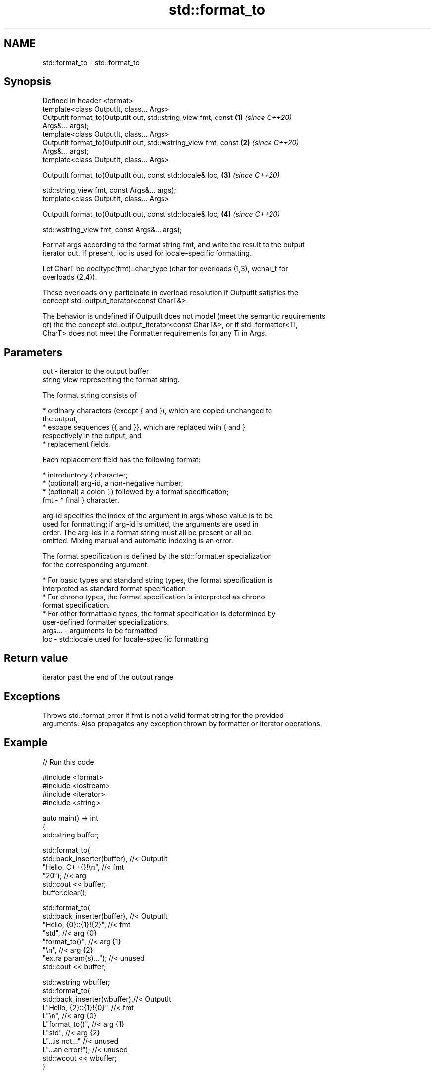 .TH std::format_to 3 "2021.11.17" "http://cppreference.com" "C++ Standard Libary"
.SH NAME
std::format_to \- std::format_to

.SH Synopsis
   Defined in header <format>
   template<class OutputIt, class... Args>
   OutputIt format_to(OutputIt out, std::string_view fmt, const       \fB(1)\fP \fI(since C++20)\fP
   Args&... args);
   template<class OutputIt, class... Args>
   OutputIt format_to(OutputIt out, std::wstring_view fmt, const      \fB(2)\fP \fI(since C++20)\fP
   Args&... args);
   template<class OutputIt, class... Args>

   OutputIt format_to(OutputIt out, const std::locale& loc,           \fB(3)\fP \fI(since C++20)\fP

                      std::string_view fmt, const Args&... args);
   template<class OutputIt, class... Args>

   OutputIt format_to(OutputIt out, const std::locale& loc,           \fB(4)\fP \fI(since C++20)\fP

                      std::wstring_view fmt, const Args&... args);

   Format args according to the format string fmt, and write the result to the output
   iterator out. If present, loc is used for locale-specific formatting.

   Let CharT be decltype(fmt)::char_type (char for overloads (1,3), wchar_t for
   overloads (2,4)).

   These overloads only participate in overload resolution if OutputIt satisfies the
   concept std::output_iterator<const CharT&>.

   The behavior is undefined if OutputIt does not model (meet the semantic requirements
   of) the the concept std::output_iterator<const CharT&>, or if std::formatter<Ti,
   CharT> does not meet the Formatter requirements for any Ti in Args.

.SH Parameters

   out     - iterator to the output buffer
             string view representing the format string.

             The format string consists of

               * ordinary characters (except { and }), which are copied unchanged to
                 the output,
               * escape sequences {{ and }}, which are replaced with { and }
                 respectively in the output, and
               * replacement fields.

             Each replacement field has the following format:

               * introductory { character;
               * (optional) arg-id, a non-negative number;
               * (optional) a colon (:) followed by a format specification;
   fmt     -   * final } character.

             arg-id specifies the index of the argument in args whose value is to be
             used for formatting; if arg-id is omitted, the arguments are used in
             order. The arg-ids in a format string must all be present or all be
             omitted. Mixing manual and automatic indexing is an error.

             The format specification is defined by the std::formatter specialization
             for the corresponding argument.

               * For basic types and standard string types, the format specification is
                 interpreted as standard format specification.
               * For chrono types, the format specification is interpreted as chrono
                 format specification.
               * For other formattable types, the format specification is determined by
                 user-defined formatter specializations.
   args... - arguments to be formatted
   loc     - std::locale used for locale-specific formatting

.SH Return value

   iterator past the end of the output range

.SH Exceptions

   Throws std::format_error if fmt is not a valid format string for the provided
   arguments. Also propagates any exception thrown by formatter or iterator operations.

.SH Example


// Run this code

 #include <format>
 #include <iostream>
 #include <iterator>
 #include <string>

 auto main() -> int
 {
     std::string buffer;

     std::format_to(
         std::back_inserter(buffer), //< OutputIt
         "Hello, C++{}!\\n",          //< fmt
         "20");                      //< arg
     std::cout << buffer;
     buffer.clear();

     std::format_to(
         std::back_inserter(buffer), //< OutputIt
         "Hello, {0}::{1}!{2}",      //< fmt
         "std",                      //< arg {0}
         "format_to()",              //< arg {1}
         "\\n",                       //< arg {2}
         "extra param(s)...");       //< unused
     std::cout << buffer;

     std::wstring wbuffer;
     std::format_to(
         std::back_inserter(wbuffer),//< OutputIt
         L"Hello, {2}::{1}!{0}",     //< fmt
         L"\\n",                      //< arg {0}
         L"format_to()",             //< arg {1}
         L"std",                     //< arg {2}
         L"...is not..."             //< unused
         L"...an error!");           //< unused
     std::wcout << wbuffer;
 }

.SH Output:

 Hello, C++20!
 Hello, std::format_to()!
 Hello, std::format_to()!

.SH See also

   format      stores formatted representation of the arguments in a new string
   (C++20)     \fI(function template)\fP
   format_to_n writes out formatted representation of its arguments through an output
   (C++20)     iterator, not exceeding specified size
               \fI(function template)\fP
